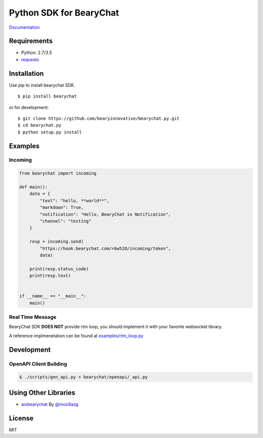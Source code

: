 ========================
Python SDK for BearyChat
========================

|@BearyChat|
|Build Status|
|Development Status|
|Documentation Status|

`Documentation <http://bearychat.readthedocs.io/en/latest/?badge=latest>`_

Requirements
------------

- Python: 2.7/3.5
- `requests <https://github.com/kennethreitz/requests>`_

Installation
------------

Use pip to install bearychat SDK.

::

    $ pip install bearychat

or for development:

::

    $ git clone https://github.com/bearyinnovative/bearychat.py.git
    $ cd bearychat.py
    $ python setup.py install

Examples
--------

Incoming
~~~~~~~~

.. code:: python

    from bearychat import incoming

    def main():
        data = {
            "text": "hello, **world**",
            "markdown": True,
            "notification": "Hello, BearyChat in Notification",
            "channel": "testing"
        }

        resp = incoming.send(
            "https://hook.bearychat.com/=bw52O/incoming/token",
            data)

        print(resp.status_code)
        print(resp.text)


    if __name__ == "__main__":
        main()


Real Time Message
~~~~~~~~~~~~~~~~~

BearyChat SDK **DOES NOT** provide rtm loop, you should implement it with your
favorite websocket library.

A reference implmenetation can be found at `examples/rtm_loop.py <./examples/rtm_loop.py>`_


Development
-----------

OpenAPI Client Building
~~~~~~~~~~~~~~~~~~~~~~~

.. code:: shell

  $ ./scripts/gen_api.py > bearychat/openapi/_api.py


Using Other Libraries
---------------------

- `aiobearychat <https://github.com/mozillazg/aiobearychat>`_ By `@mozillazg <https://github.com/mozillazg>`_


License
-------

MIT


.. |@BearyChat| image:: http://openapi.beary.chat/badge.svg
   :target: http://openapi.beary.chat/join
.. |Build Status| image:: https://travis-ci.org/bearyinnovative/bearychat.py.svg
   :target: https://travis-ci.org/bearyinnovative/bearychat.py
.. |Development Status| image:: https://img.shields.io/badge/status-WIP-yellow.svg?style=flat-square
.. |Documentation Status| image:: https://readthedocs.org/projects/bearychat/badge/?version=latest
   :target: http://bearychat.readthedocs.io/en/latest/?badge=latest
